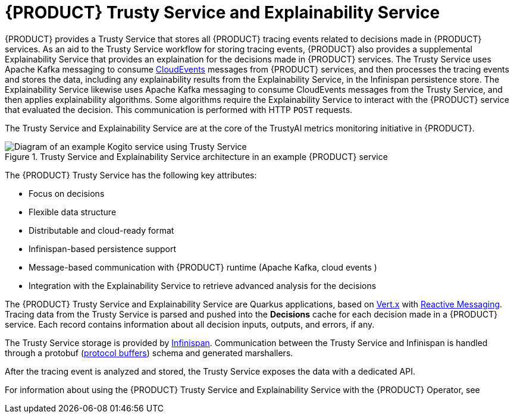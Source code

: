 [id='con-trusty-service_{context}']
= {PRODUCT} Trusty Service and Explainability Service

{PRODUCT} provides a Trusty Service that stores all {PRODUCT} tracing events related to decisions made in {PRODUCT} services. As an aid to the Trusty Service workflow for storing tracing events, {PRODUCT} also provides a supplemental Explainability Service that provides an explaination for the decisions made in {PRODUCT} services. The Trusty Service uses Apache Kafka messaging to consume https://cloudevents.io/[CloudEvents] messages from {PRODUCT} services, and then processes the tracing events and stores the data, including any explainability results from the Explainability Service, in the Infinispan persistence store. The Explainability Service likewise uses Apache Kafka messaging to consume CloudEvents messages from the Trusty Service, and then applies explainability algorithms. Some algorithms require the Explainability Service to interact with the {PRODUCT} service that evaluated the decision. This communication is performed with HTTP `POST` requests.

The Trusty Service and Explainability Service are at the core of the TrustyAI metrics monitoring initiative in {PRODUCT}.

.Trusty Service and Explainability Service architecture in an example {PRODUCT} service
image::kogito/configuration/trusty-architecture_enterprise.png[Diagram of an example Kogito service using Trusty Service]

The {PRODUCT} Trusty Service has the following key attributes:

* Focus on decisions
* Flexible data structure
* Distributable and cloud-ready format
* Infinispan-based persistence support
* Message-based communication with {PRODUCT} runtime (Apache Kafka, cloud events )
* Integration with the Explainability Service to retrieve advanced analysis for the decisions

The {PRODUCT} Trusty Service and Explainability Service are Quarkus applications, based on https://vertx.io/[Vert.x] with https://smallrye.io/smallrye-reactive-messaging/[Reactive Messaging]. Tracing data from the Trusty Service is parsed and pushed into the *Decisions* cache for each decision made in a {PRODUCT} service. Each record contains information about all decision inputs, outputs, and errors, if any. 

The Trusty Service storage is provided by https://infinispan.org/[Infinispan]. Communication between the Trusty Service and Infinispan is handled through a protobuf (https://developers.google.com/protocol-buffers/[protocol buffers]) schema and generated marshallers.

After the tracing event is analyzed and stored, the Trusty Service exposes the data with a dedicated API.

For information about using the {PRODUCT} Trusty Service and Explainability Service with the {PRODUCT} Operator, see
ifdef::KOGITO[]
{URL_DEPLOYING_ON_OPENSHIFT}#con-kogito-operator-with-trusty-service_kogito-deploying-on-openshift[_{DEPLOYING_ON_OPENSHIFT}_].
endif::[]
ifdef::KOGITO-COMM[]
xref:con-kogito-operator-with-trusty-service_kogito-deploying-on-openshift[].
endif::[]
